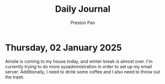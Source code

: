 #+TITLE: Daily Journal
#+STARTUP: showeverything
#+DESCRIPTION: My daily journal entry
#+AUTHOR: Preston Pan
#+HTML_HEAD: <link rel="stylesheet" type="text/css" href="../style.css" />
#+html_head: <script src="https://polyfill.io/v3/polyfill.min.js?features=es6"></script>
#+html_head: <script id="MathJax-script" async src="https://cdn.jsdelivr.net/npm/mathjax@3/es5/tex-mml-chtml.js"></script>
#+options: broken-links:t
* Thursday, 02 January 2025
Ainslie is coming to my house today, and winter break is almost over. I'm currently trying to do
more sysadministration in order to set up my email server. Additionally, I need to drink some coffee
and I also need to throw out the trash.
